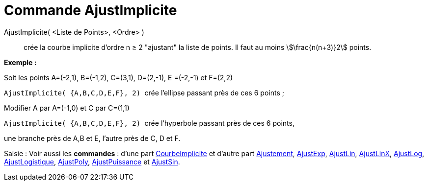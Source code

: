 = Commande AjustImplicite
:page-en: commands/FitImplicit
ifdef::env-github[:imagesdir: /fr/modules/ROOT/assets/images]

AjustImplicite( <Liste de Points>, <Ordre> )::
  crée la courbe implicite d'ordre n ≥ 2 "ajustant" la liste de points. Il faut au moins stem:[\frac{n(n+3)}2] points.

[EXAMPLE]
====

*Exemple :*

Soit les points A=(-2,1), B=(-1,2), C=(3,1), D=(2,-1), E =(-2,-1) et F=(2,2)

`++ AjustImplicite( {A,B,C,D,E,F}, 2) ++` crée l'ellipse passant près de ces 6 points ;

Modifier A par A=(-1,0) et C par C=(1,1)

`++ AjustImplicite( {A,B,C,D,E,F}, 2) ++` crée l'hyperbole passant près de ces 6 points,

une branche près de A,B et E, l'autre près de C, D et F.

====

[.kcode]#Saisie :# Voir aussi les *commandes* : d'une part xref:/commands/CourbeImplicite.adoc[CourbeImplicite] et
d'autre part xref:/commands/Ajustement.adoc[Ajustement], xref:/commands/AjustExp.adoc[AjustExp],
xref:/commands/AjustLin.adoc[AjustLin], xref:/commands/AjustLinX.adoc[AjustLinX],
xref:/commands/AjustLog.adoc[AjustLog], xref:/commands/AjustLogistique.adoc[AjustLogistique],
xref:/commands/AjustPoly.adoc[AjustPoly], xref:/commands/AjustPuissance.adoc[AjustPuissance] et
xref:/commands/AjustSin.adoc[AjustSin].
